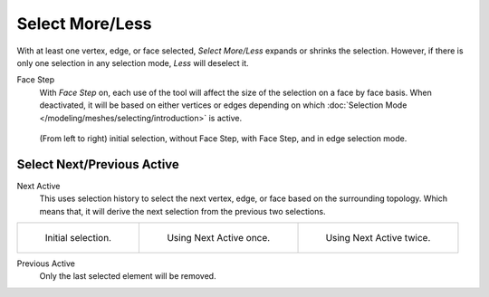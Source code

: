 
****************
Select More/Less
****************

.. reference::

   :Mode:      Edit Mode
   :Menu:      :menuselection:`Select --> Select More/Less --> More`
   :Shortcut:  :kbd:`Ctrl-NumpadPlus`
   :Menu:      :menuselection:`Select --> Select More/Less --> Less`
   :Shortcut:  :kbd:`Ctrl-NumpadMinus`

With at least one vertex, edge, or face selected, *Select More/Less* expands or shrinks the selection.
However, if there is only one selection in any selection mode, *Less* will deselect it.

Face Step
   With *Face Step* on, each use of the tool
   will affect the size of the selection on a face by face basis.
   When deactivated, it will be based on either vertices or edges depending on which
   :doc:`Selection Mode </modeling/meshes/selecting/introduction>` is active.

.. figure:: /images/modeling_meshes_selecting_more-less_example.png

   (From left to right) initial selection, without Face Step,
   with Face Step, and in edge selection mode.


Select Next/Previous Active
===========================

.. reference::

   :Mode:      Edit Mode
   :Menu:      :menuselection:`Select --> Select More/Less --> Next Active`
   :Shortcut:  :kbd:`Shift-Ctrl-NumpadPlus`
   :Menu:      :menuselection:`Select --> Select More/Less --> Previous Active`
   :Shortcut:  :kbd:`Shift-Ctrl-NumpadMinus`

Next Active
   This uses selection history to select the next vertex, edge, or face based on the surrounding topology.
   Which means that, it will derive the next selection from the previous two selections.

.. list-table::

   * - .. figure:: /images/modeling_meshes_selecting_more-less_select-active-1.png
          :width: 200px

          Initial selection.

     - .. figure:: /images/modeling_meshes_selecting_more-less_select-active-2.png
          :width: 200px

          Using Next Active once.

     - .. figure:: /images/modeling_meshes_selecting_more-less_select-active-3.png
          :width: 200px

          Using Next Active twice.

Previous Active
   Only the last selected element will be removed.
